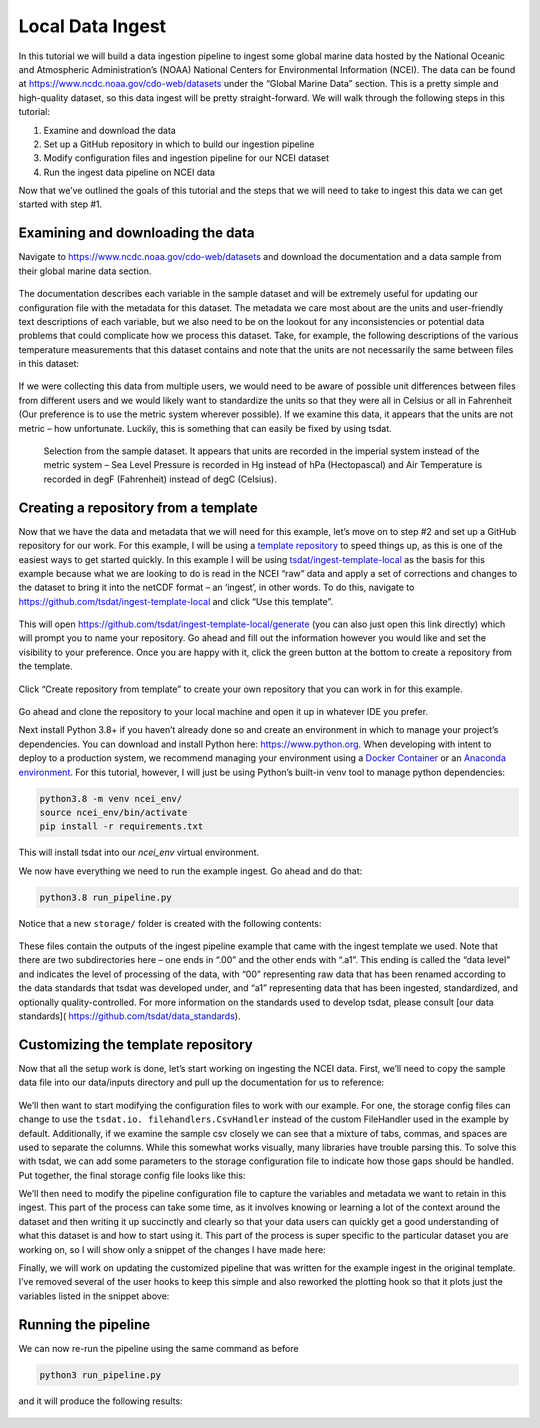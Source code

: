 .. local_data_ingest: 

.. _template repository: https://github.blog/2019-06-06-generate-new-repositories-with-repository-templates/
.. _Docker container: https://www.docker.com/
.. _Anaconda environment: https://www.anaconda.com/

.. _local_data_ingest:

Local Data Ingest
-----------------

In this tutorial we will build a data ingestion pipeline to ingest some global
marine data hosted by the National Oceanic and Atmospheric Administration’s 
(NOAA) National Centers for Environmental Information (NCEI). The data can be 
found at https://www.ncdc.noaa.gov/cdo-web/datasets under the “Global Marine 
Data” section. This is a pretty simple and high-quality dataset, so this data 
ingest will be pretty straight-forward. We will walk through the following 
steps in this tutorial:

#.	Examine and download the data
#.	Set up a GitHub repository in which to build our ingestion pipeline
#.	Modify configuration files and ingestion pipeline for our NCEI dataset
#.	Run the ingest data pipeline on NCEI data

Now that we’ve outlined the goals of this tutorial and the steps that we will 
need to take to ingest this data we can get started with step #1. 

Examining and downloading the data
==================================

Navigate to https://www.ncdc.noaa.gov/cdo-web/datasets and download the 
documentation and a data sample from their global marine data section.

.. figure:: global_marine_data/global_marine_data_webpage.png
    :alt: NOAA / NCEI Webpage for Global Marine Data sample data and 
        documentation.


The documentation describes each variable in the sample dataset and will be 
extremely useful for updating our configuration file with the metadata for this
dataset. The metadata we care most about are the units and user-friendly text 
descriptions of each variable, but we also need to be on the lookout for any 
inconsistencies or potential data problems that could complicate how we process
this dataset. Take, for example, the following descriptions of the various 
temperature measurements that this dataset contains and note that the units are
not necessarily the same between files in this dataset:

.. figure:: global_marine_data/global_marine_data_documentation.png
    :alt: Global Marine Data documentation snippet indicating temperature 
        measurements can be reported in Celcius or Fahrenheit depending on 
        contributor preference.


If we were collecting this data from multiple users, we would need to be aware 
of possible unit differences between files from different users and we would 
likely want to standardize the units so that they were all in Celsius or all in
Fahrenheit (Our preference is to use the metric system wherever possible). If 
we examine this data, it appears that the units are not metric – how 
unfortunate. Luckily, this is something that can easily be fixed by using 
tsdat.

.. figure:: global_marine_data/global_marine_data_csv_snippet.png
    :alt: Snippet from a sample data file.

    Selection from the sample dataset. It appears that units are recorded in
    the imperial system instead of the metric system – Sea Level Pressure is 
    recorded in Hg instead of hPa (Hectopascal) and Air Temperature is recorded
    in degF (Fahrenheit) instead of degC (Celsius).

Creating a repository from a template
=====================================

Now that we have the data and metadata that we will need for this example, 
let’s move on to step #2 and set up a GitHub repository for our work. For this
example, I will be using a `template repository`_ to speed things up, as this 
is one of the easiest ways to get started quickly. In this example I will be 
using `tsdat/ingest-template-local <https://github.com/tsdat/ingest-template-
local>`_ as the basis for this example because what we are looking to do is 
read in the NCEI “raw” data and apply a set of corrections and changes to the 
dataset to bring it into the netCDF format – an ‘ingest’, in other words. To do
this, navigate to https://github.com/tsdat/ingest-template-local and click “Use
this template”.

.. figure:: global_marine_data/ingest_template_local_repo.png
    :alt: Screenshot of the tsdat/ingest-template-local repository on github.


This will open https://github.com/tsdat/ingest-template-local/generate (you can
also just open this link directly) which will prompt you to name your 
repository. Go ahead and fill out the information however you would like and 
set the visibility to your preference. Once you are happy with it, click the 
green button at the bottom to create a repository from the template.

.. figure:: global_marine_data/ingest_template_local_from_template.png
    :alt: Screenshot of creating a repository from a template repository on 
        github. Example shown is titled "ncei-global-marine-data-ingest".


Click “Create repository from template” to create your own repository that you 
can work in for this example.

.. figure:: global_marine_data/global_marine_data_ingest_repo.png
    :alt: Screenshot of the ncei-global-marine-data-ingest repository created
        from the tsdat/ingest-template-local template repository on github.

Go ahead and clone the repository to your local machine and open it up in 
whatever IDE you prefer.

Next install Python 3.8+ if you haven’t already done so and create an 
environment in which to manage your project’s dependencies. You can download 
and install Python here: https://www.python.org. When developing with intent to
deploy to a production system, we recommend managing your environment using a 
`Docker Container`_ or an `Anaconda environment`_. For this tutorial, however, 
I will just be using Python’s built-in venv tool to manage python dependencies:

.. code-block:: bash

    python3.8 -m venv ncei_env/
    source ncei_env/bin/activate
    pip install -r requirements.txt

This will install tsdat into our `ncei_env` virtual environment. 

We now have everything we need to run the example ingest. Go ahead and do that:

.. code-block:: bash

    python3.8 run_pipeline.py


Notice that a new ``storage/`` folder is created with the following contents:

.. figure:: global_marine_data/local_ingest_template_example_storage.png
    :alt: Screenshot of the storage/root folder with folders and files from the
        example that came packaged with the template repository.


These files contain the outputs of the ingest pipeline example that came with 
the ingest template we used. Note that there are two subdirectories here – one 
ends in “.00” and the other ends with “.a1”. This ending is called the “data 
level” and indicates the level of processing of the data, with “00” 
representing raw data that has been renamed according to the data standards 
that tsdat was developed under, and “a1” representing data that has been 
ingested, standardized, and optionally quality-controlled. For more information
on the standards used to develop tsdat, please consult [our data standards](
https://github.com/tsdat/data_standards).

Customizing the template repository
===================================

Now that all the setup work is done, let’s start working on ingesting the NCEI
data. First, we’ll need to copy the sample data file into our data/inputs 
directory and pull up the documentation for us to reference:

.. figure:: global_marine_data/global_marine_data_inputs.png
    :alt: Screenshot of the data/inputs folder, where the example input data 
        has been replaced with the sample Global Marine Data csv file.

We’ll then want to start modifying the configuration files to work with our 
example. For one, the storage config files can change to use the ``tsdat.io.
filehandlers.CsvHandler`` instead of the custom FileHandler used in the example
by default. Additionally, if we examine the sample csv closely we can see that 
a mixture of tabs, commas, and spaces are used to separate the columns. While 
this somewhat works visually, many libraries have trouble parsing this. To 
solve this with tsdat, we can add some parameters to the storage configuration 
file to indicate how those gaps should be handled. Put together, the final 
storage config file looks like this: 

.. code-block:: yaml
    :linenos:

    storage:
      classname: tsdat.io.FilesystemStorage
      parameters:
        retain_input_files: True
        root_dir: ${CONFIG_DIR}/../storage/root

      file_handlers:
        input:
          csv:
            file_pattern: '.*\.csv'
            classname: tsdat.io.filehandlers.CsvHandler
            parameters:
              read:
                read_csv:
                  sep: ", *"
                  engine: "python"
                  index_col: False

        output:
          netcdf:
            file_extension: ".nc"
            classname: tsdat.io.filehandlers.NetCdfHandler


We’ll then need to modify the pipeline configuration file to capture the 
variables and metadata we want to retain in this ingest. This part of the 
process can take some time, as it involves knowing or learning a lot of the 
context around the dataset and then writing it up succinctly and clearly so 
that your data users can quickly get a good understanding of what this dataset 
is and how to start using it. This part of the process is super specific to the
particular dataset you are working on, so I will show only a snippet of the 
changes I have made here:

.. code-block:: yaml
    :linenos:

    pipeline:
      type: Ingest
      location_id: arctic
      dataset_name: ice_accretion
      qualifier: ship_001
      data_level: a1

    dataset_definition:
      attributes:
        title: "Marine Meteorolical Measurements (Example Ingest)"
        description: "Historical marine data are comprised of ship, buoy, and platform observations."
        conventions: "ME Data Pipeline Standards: Version 1.0"
        institution: "National Oceanic and Atmospheric Administration"
        code_url: "https://github.com/maxwellevin/ncei-global-marine-data-ingest"

      dimensions:
        time:
          length: unlimited

      variables:
        time:
          input:
            name: Time of Observation
            converter:
              classname: tsdat.utils.converters.StringTimeConverter
              parameters:
                time_format: "%Y-%m-%dT%H:%M:%S"
          dims: [time]
          type: long
          attrs:
            long_name: Time of Observation (UTC)
            standard_name: time
            units: seconds since 1970-01-01T00:00:00

        pressure:
          input:
            name: Sea Level Pressure
          dims: [time]
          type: float
          attrs:
            long_name: Pressure at Sea Level
            units: hPa
    
        pressure_tendency_characteristics:
          input:
            name: Characteristics of Pressure Tendency
          dims: [time]
          type: int
          attrs:
            long_name: Characteristics of Pressure Tendency
            comment: "-1=Data is missing, 0=Increasing, then decreasing, 1=Increasing steadily or unsteadily, 2=Increasing steadily or unsteadily, 3=Decreasing or steady then increasing OR increasing then increasing more rapidly, 4=Steady. Pressure same as 3 hrs. ago, 5=Decreasing then increasing OR decreasing then decreasing more slowly, 6=Decreasing, then steady OR decreasing, then decreasing more slowly, 7=Decreasing steadily or unsteadily, 8=Steady or increasing then decreasing OR decreasing then decreasing more rapidly"
            _FillValue: -1

    quality_management:
    
      manage_missing_coordinates:
        checker:
          classname: tsdat.qc.checkers.CheckMissing
        handlers:
          - classname: tsdat.qc.handlers.FailPipeline
        variables:
          - COORDS
    
      manage_coordinate_monotonicity:
        checker:
          classname: tsdat.qc.checkers.CheckMonotonic
        handlers:
          - classname: tsdat.qc.handlers.FailPipeline
        variables:
          - COORDS


Finally, we will work on updating the customized pipeline that was written for 
the example ingest in the original template. I’ve removed several of the user 
hooks to keep this simple and also reworked the plotting hook so that it plots
just the variables listed in the snippet above:

.. code-block:: python
    :linenos:

    import os
    import cmocean
    import matplotlib.pyplot as plt
    import pandas as pd
    import xarray as xr
    from tsdat.pipeline import IngestPipeline
    from tsdat.utils import DSUtil

    example_dir = os.path.abspath(os.path.dirname(__file__))
    style_file = os.path.join(example_dir, "styling.mplstyle")
    plt.style.use(style_file)


    class Pipeline(IngestPipeline):

        def hook_generate_and_persist_plots(self, dataset: xr.Dataset) -> None:
            start_date = pd.to_datetime(dataset.time.data[0]).strftime('%Y-%m-%d')
            final_date = pd.to_datetime(dataset.time.data[-1]).strftime('%Y-%m-%d')

            filename = DSUtil.get_plot_filename(dataset, "pressure", "png")
            with self.storage._tmp.get_temp_filepath(filename) as tmp_path:

                fig, ax = plt.subplots(figsize=(10, 8), constrained_layout=True)
                fig.suptitle(f"Pressure Observations from {start_date} to {final_date}")
                dataset.pressure.plot(ax=ax, x="time", c=cmocean.cm.deep_r(0.5))

                fig.savefig(tmp_path, dpi=100)
                self.storage.save(tmp_path)
                plt.close()

            return


Running the pipeline
====================

We can now re-run the pipeline using the same command as before

.. code-block:: bash

    python3 run_pipeline.py


and it will produce the following results:

.. figure:: global_marine_data/global_marine_data_ingest_storage.png
    :alt: Screenshot of the storage/root folder after the global marine data
        ingest has been run with the updated configurations and code.

.. figure:: global_marine_data/global_marine_data_ingest_pressure.png
    :alt: Screenshot of the plot of pressure at sea-level that was created by
        the ingest pipeline.
